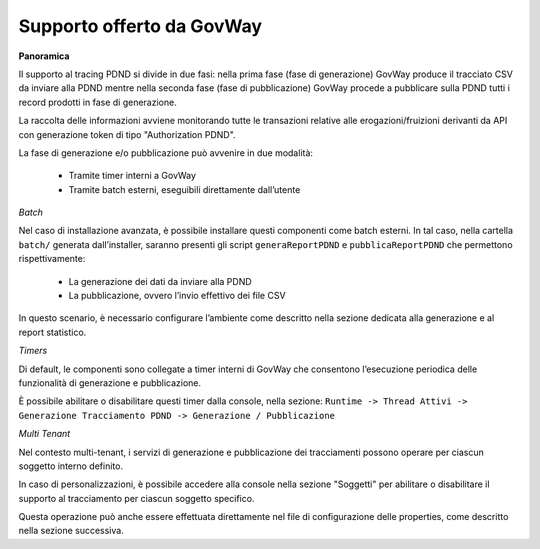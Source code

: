 .. _modipa_tracingPdnd_govway:

Supporto offerto da GovWay
--------------------------

**Panoramica**

Il supporto al tracing PDND si divide in due fasi: nella prima fase (fase di generazione) GovWay produce il tracciato CSV da inviare alla PDND mentre nella seconda fase (fase di pubblicazione) GovWay procede a pubblicare sulla PDND tutti i record prodotti in fase di generazione.

La raccolta delle informazioni avviene monitorando tutte le transazioni relative alle erogazioni/fruizioni derivanti da API con generazione token di tipo "Authorization PDND".

La fase di generazione e/o pubblicazione può avvenire in due modalità:

 - Tramite timer interni a GovWay
 - Tramite batch esterni, eseguibili direttamente dall’utente

*Batch*

Nel caso di installazione avanzata, è possibile installare questi componenti come batch esterni. In tal caso, nella cartella ``batch/`` generata dall’installer, saranno presenti gli script ``generaReportPDND`` e ``pubblicaReportPDND`` che permettono rispettivamente:

 - La generazione dei dati da inviare alla PDND
 - La pubblicazione, ovvero l’invio effettivo dei file CSV

In questo scenario, è necessario configurare l’ambiente come descritto nella sezione dedicata alla generazione e al report statistico.

*Timers*

Di default, le componenti sono collegate a timer interni di GovWay che consentono l’esecuzione periodica delle funzionalità di generazione e pubblicazione.

È possibile abilitare o disabilitare questi timer dalla console, nella sezione:
``Runtime -> Thread Attivi -> Generazione Tracciamento PDND -> Generazione / Pubblicazione``

*Multi Tenant*

Nel contesto multi-tenant, i servizi di generazione e pubblicazione dei tracciamenti possono operare per ciascun soggetto interno definito.

In caso di personalizzazioni, è possibile accedere alla console nella sezione "Soggetti" per abilitare o disabilitare il supporto al tracciamento per ciascun soggetto specifico. 

Questa operazione può anche essere effettuata direttamente nel file di configurazione delle properties, come descritto nella sezione successiva.
